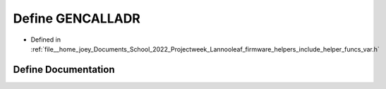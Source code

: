 .. _exhale_define_helper__funcs__var_8h_1a97411adfb1b19db268213451b260bd91:

Define GENCALLADR
=================

- Defined in :ref:`file__home_joey_Documents_School_2022_Projectweek_Lannooleaf_firmware_helpers_include_helper_funcs_var.h`


Define Documentation
--------------------


.. doxygendefine:: GENCALLADR
   :project: Lannooleaf firmware